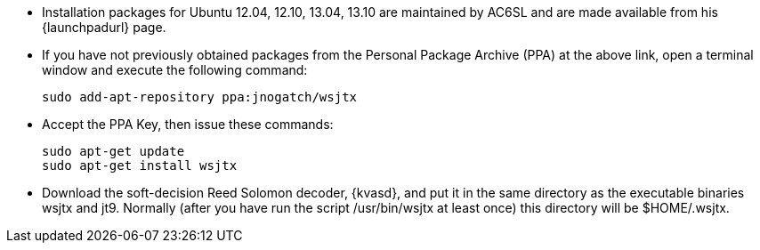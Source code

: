 // Status=review

- Installation packages for Ubuntu 12.04, 12.10, 13.04, 13.10 are
maintained by AC6SL and are made available from his {launchpadurl} page.

- If you have not previously obtained packages from the Personal Package
Archive (PPA) at the above link, open a terminal window and execute
the following command:

 sudo add-apt-repository ppa:jnogatch/wsjtx

- Accept the PPA Key, then issue these commands:

 sudo apt-get update 
 sudo apt-get install wsjtx

- Download the soft-decision Reed Solomon decoder, {kvasd}, and put it
in the same directory as the executable binaries +wsjtx+ and
+jt9+. Normally (after you have run the script +/usr/bin/wsjtx+ at
least once) this directory will be +$HOME/.wsjtx+.

// Add instructions about ntpd and sound setup.
